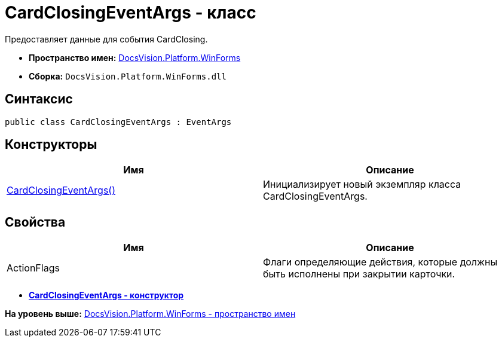 = CardClosingEventArgs - класс

Предоставляет данные для события CardClosing.

* [.keyword]*Пространство имен:* xref:WinForms_NS.adoc[DocsVision.Platform.WinForms]
* [.keyword]*Сборка:* [.ph .filepath]`DocsVision.Platform.WinForms.dll`

== Синтаксис

[source,pre,codeblock,language-csharp]
----
public class CardClosingEventArgs : EventArgs
----

== Конструкторы

[cols=",",options="header",]
|===
|Имя |Описание
|xref:CardClosingEventArgs_CT.adoc[CardClosingEventArgs()] |Инициализирует новый экземпляр класса CardClosingEventArgs.
|===

== Свойства

[cols=",",options="header",]
|===
|Имя |Описание
|ActionFlags |Флаги определяющие действия, которые должны быть исполнены при закрытии карточки.
|===

* *xref:../../../../api/DocsVision/Platform/WinForms/CardClosingEventArgs_CT.adoc[CardClosingEventArgs - конструктор]* +

*На уровень выше:* xref:../../../../api/DocsVision/Platform/WinForms/WinForms_NS.adoc[DocsVision.Platform.WinForms - пространство имен]
